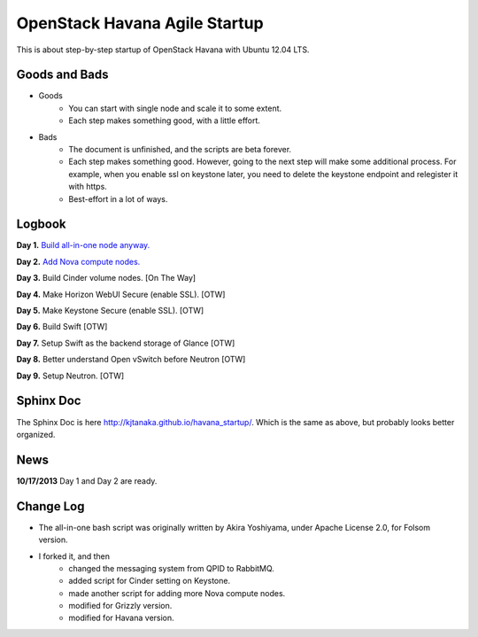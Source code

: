 OpenStack Havana Agile Startup
==============================

This is about step-by-step startup of OpenStack Havana with Ubuntu 12.04 LTS. 

Goods and Bads
--------------

* Goods
   * You can start with single node and scale it to some extent.
   * Each step makes something good, with a little effort.
* Bads
   * The document is unfinished, and the scripts are beta forever.
   * Each step makes something good. However, going to the next step will make
     some additional process. For example, when you enable ssl on keystone later,
     you need to delete the keystone endpoint and relegister it with https.
   * Best-effort in a lot of ways.

Logbook
-------

**Day 1.** `Build all-in-one node anyway. <https://github.com/kjtanaka/havana_startup/blob/master/doc/all_in_one.rst>`_

**Day 2.** `Add Nova compute nodes. <https://github.com/kjtanaka/havana_startup/blob/master/doc/add_compute.rst>`_

**Day 3.** Build Cinder volume nodes. [On The Way]

**Day 4.** Make Horizon WebUI Secure (enable SSL). [OTW]

**Day 5.** Make Keystone Secure (enable SSL). [OTW]

**Day 6.** Build Swift [OTW]

**Day 7.** Setup Swift as the backend storage of Glance [OTW]

**Day 8.** Better understand Open vSwitch before Neutron [OTW]

**Day 9.** Setup Neutron. [OTW]

Sphinx Doc
----------
The Sphinx Doc is here `<http://kjtanaka.github.io/havana_startup/>`_. Which is the same as above, 
but probably looks better organized.

News
----
**10/17/2013** Day 1 and Day 2 are ready.

Change Log
----------
* The all-in-one bash script was originally written by Akira Yoshiyama, under Apache License 2.0, 
  for Folsom version.
* I forked it, and then
    * changed the messaging system from QPID to RabbitMQ.
    * added script for Cinder setting on Keystone.
    * made another script for adding more Nova compute nodes.
    * modified for Grizzly version.
    * modified for Havana version.
